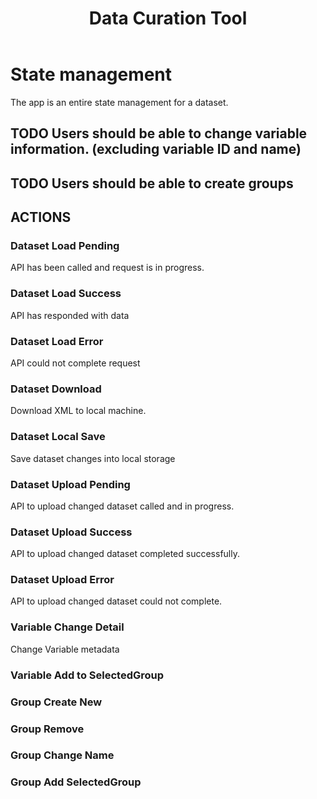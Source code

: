 #+title: Data Curation Tool

* State management
The app is an entire state management for a dataset.
** TODO Users should be able to change variable information. (excluding variable ID and name)
** TODO Users should be able to create groups

** ACTIONS
*** Dataset Load Pending
API has been called and request is in progress.
*** Dataset Load Success
API has responded with data
*** Dataset Load Error
API could not complete request
*** Dataset Download
Download XML to local machine.
*** Dataset Local Save
Save dataset changes into local storage
*** Dataset Upload Pending
API to upload changed dataset called and in progress.
*** Dataset Upload Success
API to upload changed dataset completed successfully.
*** Dataset Upload Error
API to upload changed dataset could not complete.
*** Variable Change Detail
Change Variable metadata
*** Variable Add to SelectedGroup
*** Group Create New
*** Group Remove
*** Group Change Name
*** Group Add SelectedGroup

